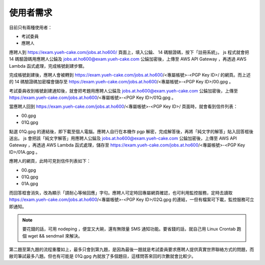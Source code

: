 使用者需求
================================================================================

目前只有兩種使用者：

* 考試委員
* 應聘人

應聘人到 https://exam.yueh-cake.com/jobs.at.ho600/ 頁面上，填入公錀、 14 碼驗證碼，按下「註冊系統」。 js 程式就會把 14 碼驗證碼用應聘人公錀及 jobs.at.ho600@exam.yueh-cake.com 公錀加密後，上傳至 AWS API Gateway ，再透過 AWS Lambda 函式處理，完成帳號創建步驟。

完成帳號創建後，應聘人會被轉到 https://exam.yueh-cake.com/jobs.at.ho600/<專屬帳號>-<PGP Key ID>/ 的網頁。而上述的 14 碼驗證碼加密檔會儲存至 https://exam.yueh-cake.com/jobs.at.ho600/<專屬帳號>-<PGP Key ID>/00.gpg 。

考試委員收到帳號創建通知後，就會把考題用應聘人公錀及 jobs.at.ho600@exam.yueh-cake.com 公錀加密後，上傳至 https://exam.yueh-cake.com/jobs.at.ho600/<專屬帳號>-<PGP Key ID>/01Q.gpg 。

當應聘人回到 https://exam.yueh-cake.com/jobs.at.ho600/<專屬帳號>-<PGP Key ID>/ 頁面時，就會看到信件列表：

* 00.gpg
* 01Q.gpg

點選 01Q.gpg 的連結後，即下載至個人電腦。應聘人自行在本機作 pgp 解密，完成解答後，再將「純文字的解答」貼入回答框後送出。 js 會把該「純文字解答」用應聘人公錀及 jobs.at.ho600@exam.yueh-cake.com 公錀加密後，上傳至 AWS API Gateway ，再透過 AWS Lambda 函式處理，儲存至 https://exam.yueh-cake.com/jobs.at.ho600/<專屬帳號>-<PGP Key ID>/01A.gpg 。

應聘人的網頁，此時可見到信件列表如下：

* 00.gpg
* 01Q.gpg
* 01A.gpg

而回答框會消失，改為顯示「請耐心等候回應」字句。應聘人可定時回專屬網頁確認，也可利用監控服務，定時去讀取 https://exam.yueh-cake.com/jobs.at.ho600/<專屬帳號>-<PGP Key ID>/02Q.gpg 的連結，一但有檔案可下載，監控服務可立即通知。

.. note::

    要花錢的話，可用 nodeping ，便宜又大碗，還有無限量 SMS 通知功能。要省錢的話，就自己用 Linux Crontab 跑個 wget && sendmail 來解決。

第二題至第九題的流程重覆如上，最多只會到第九題，是因為最後一題就是考試委員要求應聘人提供真實世界聯絡方式的問題，而敝司筆試最多八題。但也有可能是 01Q.gpg 內就放了多個題目，這樣問答來回的次數就會比較少。
